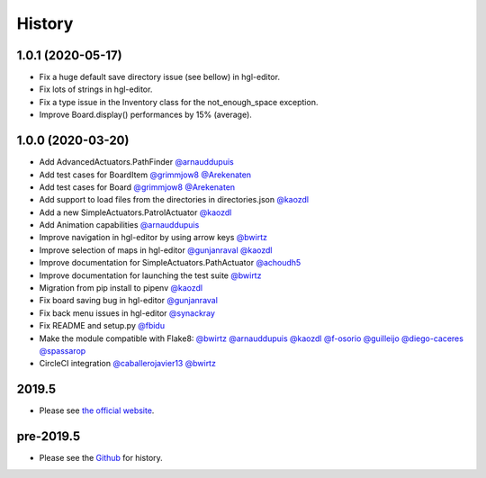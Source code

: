 .. :changelog:

History
-------

1.0.1 (2020-05-17)
~~~~~~~~~~~~~~~~~~~

* Fix a huge default save directory issue (see bellow) in hgl-editor.
* Fix lots of strings in hgl-editor.
* Fix a type issue in the Inventory class for the not_enough_space exception.
* Improve Board.display() performances by 15% (average).

1.0.0 (2020-03-20)
~~~~~~~~~~~~~~~~~~~

* Add AdvancedActuators.PathFinder `@arnauddupuis`_
* Add test cases for BoardItem `@grimmjow8`_ `@Arekenaten`_
* Add test cases for Board `@grimmjow8`_ `@Arekenaten`_
* Add support to load files from the directories in directories.json `@kaozdl`_
* Add a new SimpleActuators.PatrolActuator `@kaozdl`_
* Add Animation capabilities `@arnauddupuis`_
* Improve navigation in hgl-editor by using arrow keys `@bwirtz`_
* Improve selection of maps in hgl-editor `@gunjanraval`_ `@kaozdl`_
* Improve documentation for SimpleActuators.PathActuator `@achoudh5`_
* Improve documentation for launching the test suite `@bwirtz`_
* Migration from pip install to pipenv `@kaozdl`_
* Fix board saving bug in hgl-editor `@gunjanraval`_
* Fix back menu issues in hgl-editor `@synackray`_
* Fix README and setup.py `@fbidu`_
* Make the module compatible with Flake8: `@bwirtz`_ `@arnauddupuis`_ `@kaozdl`_
  `@f-osorio`_ `@guilleijo`_ `@diego-caceres`_ `@spassarop`_
* CircleCI integration `@caballerojavier13`_ `@bwirtz`_


.. _`@arnauddupuis`: https://github.com/arnauddupuis
.. _`@kaozdl`: https://github.com/kaozdl
.. _`@Dansyuqri`: https://github.com/Dansyuqri
.. _`@grimmjow8`: https://github.com/grimmjow8
.. _`@Arekenaten`: https://github.com/Arekenaten
.. _`@gunjanraval`: https://github.com/gunjanraval
.. _`@achoudh5`: https://github.com/achoudh5
.. _`@synackray`: https://github.com/synackray
.. _`@fbidu`: https://github.com/fbidu
.. _`@bwirtz`: https://github.com/bwirtz
.. _`@f-osorio`: https://github.com/f-osorio
.. _`@guilleijo`: https://github.com/guilleijo
.. _`@diego-caceres`: https://github.com/diego-caceres
.. _`@spassarop`: https://github.com/spassarop
.. _`@caballerojavier13`: https://github.com/caballerojavier13


2019.5
~~~~~~

* Please see `the official website <https://astro.hyrul.es/news/hac-game-lib-may-2019-update.html>`_.

pre-2019.5
~~~~~~~~~~

* Please see the `Github <https://github.com/arnauddupuis/hac-game-lib/commits/master>`_ for history.
